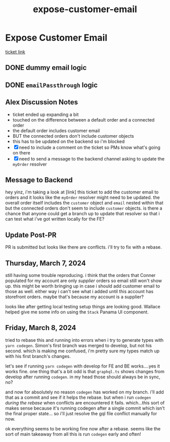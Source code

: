 :PROPERTIES:
:ID:       2e40ed66-412d-499b-9515-2ac0e85d28f4
:END:
#+title: expose-customer-email
#+filetags: :asana-ticket:
* Expose Customer Email

[[https://app.asana.com/0/1199696369468912/1206684989402018][ticket link]]

** DONE dummy email logic
** DONE ~emailPassthrough~ logic

** Alex Discussion Notes
 - ticket ended up expanding a bit
 - touched on the difference between a default order and a connected order
 - the default order includes customer email
 - BUT the connected orders don't include customer objects
 - this has to be updated on the backend so i'm blocked
 - [X] need to include a comment on the ticket so PMs know what's going on there
 - [X] need to send a message to the backend channel asking to update the ~myOrder~ resolver

** Message to Backend
hey yinz, i'm taking a look at [link] this ticket to add the customer email to orders and it looks like the ~myOrder~ resolver might need to be updated. the overall order itself includes the ~customer~ object and ~email~ nested within that but the connected orders don't seem to include ~customer~ objects. is there a chance that anyone could get a branch up to update that resolver so that i can test what i've got written locally for the FE?

** Update Post-PR
PR is submitted but looks like there are conflicts. i'll try to fix with a rebase.

** Thursday, March 7, 2024
still having some trouble reproducing. i think that the orders that Conner populated for my account are only /supplier/ orders so email still won't show up. this might be worth bringing up in case i should add customer email to those as well. either way i can't see what i added until this account has storefront orders. maybe that's because my account is a supplier?

looks like after getting local testing setup things are looking good. Wallace helped give me some info on using the ~Stack~ Panama UI component.

** Friday, March 8, 2024
tried to rebase this and running into errors when i try to generate types with ~yarn codegen~. Simon's first branch was merged to develop, but not his second. which is making me confused, i'm pretty sure my types match up with his first branch's changes.

let's see if running ~yarn codegen~ with develop for FE and BE works....yes it works fine. one thing that's a bit odd is that ~graphql.ts~ shows changes from develop after running ~codegen~. in my head those should always be in sync, no?

and now for absolutely no reason ~codegen~ has worked on my branch. i'll add that as a commit and see if it helps the rebase. but when i run ~codegen~ /during the rebase/ when conflicts are encountered it fails. which...this sort of makes sense because it's running codegen after a single commit which isn't the final proper state... so i'll just resolve the gql file conflict manually for now.

ok everything seems to be working fine now after a rebase. seems like the sort of main takeaway from all this is run ~codegen~ early and often!

